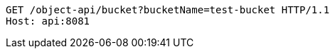 [source,http,options="nowrap"]
----
GET /object-api/bucket?bucketName=test-bucket HTTP/1.1
Host: api:8081

----